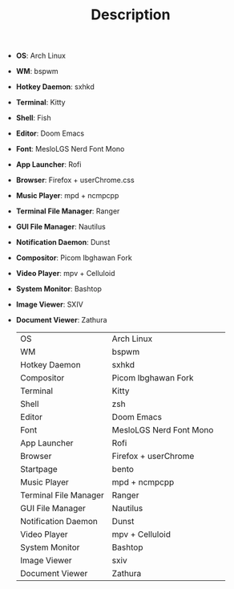 #+TITLE: Description

 - *OS*: Arch Linux
 - *WM*: bspwm
 - *Hotkey Daemon*: sxhkd
 - *Terminal*: Kitty
 - *Shell*: Fish
 - *Editor*: Doom Emacs
 - *Font*: MesloLGS Nerd Font Mono
 - *App Launcher*: Rofi
 - *Browser*: Firefox + userChrome.css
 - *Music Player*: mpd + ncmpcpp
 - *Terminal File Manager*: Ranger
 - *GUI File Manager*: Nautilus
 - *Notification Daemon*: Dunst
 - *Compositor*: Picom Ibghawan Fork
 - *Video Player*: mpv + Celluloid
 - *System Monitor*: Bashtop
 - *Image Viewer*: SXIV
 - *Document Viewer*: Zathura

   | OS                    | Arch Linux              |   |
   | WM                    | bspwm                   |   |
   | Hotkey Daemon         | sxhkd                   |   |
   | Compositor            | Picom Ibghawan Fork     |   |
   | Terminal              | Kitty                   |   |
   | Shell                 | zsh                     |   |
   | Editor                | Doom Emacs              |   |
   | Font                  | MesloLGS Nerd Font Mono |   |
   | App Launcher          | Rofi                    |   |
   | Browser               | Firefox + userChrome    |   |
   | Startpage             | bento                   |   |
   | Music Player          | mpd + ncmpcpp           |   |
   | Terminal File Manager | Ranger                  |   |
   | GUI File Manager      | Nautilus                |   |
   | Notification Daemon   | Dunst                   |   |
   | Video Player          | mpv + Celluloid         |   |
   | System Monitor        | Bashtop                 |   |
   | Image Viewer          | sxiv                    |   |
   | Document Viewer       | Zathura                 |   |
